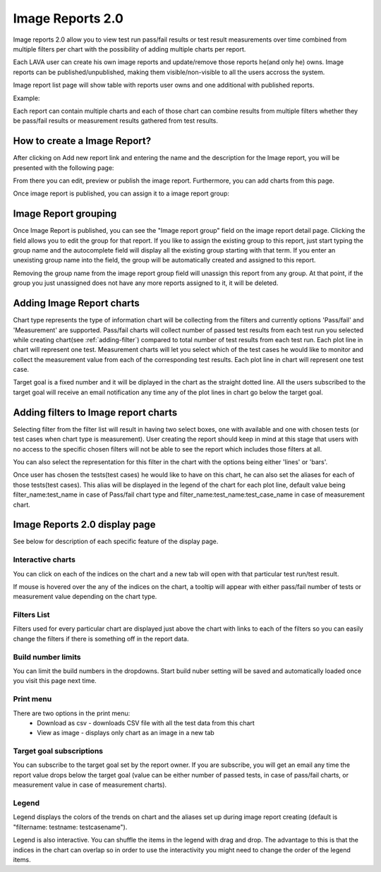 .. _image_reports2.0:

Image Reports 2.0
=================

Image reports 2.0 allow you to view test run pass/fail results or test result
measurements over time combined from multiple filters per chart with the
possibility of adding multiple charts per report.

Each LAVA user can create his own image reports and update/remove those reports
he(and only he) owns. Image reports can be published/unpublished, making them
visible/non-visible to all the users accross the system.

Image report list page will show table with reports user owns and one
additional with published reports.

Example:

.. image:: ./images/image-reports-list.png
    :width: 800
    :height: 344

Each report can contain multiple charts and each of those chart can combine
results from multiple filters whether they be pass/fail results or measurement
results gathered from test results.


How to create a Image Report?
-----------------------------

After clicking on Add new report link and entering the name and the description
for the Image report, you will be presented with the following page:

.. image:: ./images/image-report-detail.png
    :width: 600
    :height: 320

From there you can edit, preview or publish the image report. Furthermore, you
can add charts from this page.

Once image report is published, you can assign it to a image report group:


Image Report grouping
---------------------

Once Image Report is published, you can see the "Image report group" field on
the image report detail page.
Clicking the field allows you to edit the group for that report.
If you like to assign the existing group to this report, just start typing the
group name and the autocomplete field will display all the existing group
starting with that term. If you enter an unexisting group name into the field,
the group will be automatically created and assigned to this report.

Removing the group name from the image report group field will unassign this
report from any group. At that point, if the group you just unassigned does not
have any more reports assigned to it, it will be deleted.


Adding Image Report charts
--------------------------

.. image:: ./images/image-report-chart.png
    :width: 600
    :height: 320

Chart type represents the type of information chart will be collecting from the
filters and currently options 'Pass/fail' and 'Measurement' are supported.
Pass/fail charts will collect number of passed test results from each test run
you selected while creating chart(see :ref:`adding-filter`) compared to total
number of test results from each test run. Each plot line in chart will
represent one test.
Measurement charts will let you select which of the test cases he would like
to monitor and collect the measurement value from each of the corresponding
test results. Each plot line in chart will represent one test case.

Target goal is a fixed number and it will be diplayed in the chart as the
straight dotted line. All the users subscribed to the target goal will
receive an email notification any time any of the plot lines in chart go below
the target goal.


.. _adding-filter:

Adding filters to Image report charts
-------------------------------------

.. image:: ./images/image-report-filter-select.png
    :width: 800
    :height: 480


Selecting filter from the filter list will result in having two select boxes,
one with available and one with chosen tests (or test cases when chart type is
measurement). User creating the report should keep in mind at this stage that
users with no access to the specific chosen filters will not be able to see the
report which includes those filters at all.

You can also select the representation for this filter in the chart
with the options being either 'lines' or 'bars'.

.. image:: ./images/image-report-filter.png
    :width: 600
    :height: 320


Once user has chosen the tests(test cases) he would like to have on this chart,
he can also set the aliases for each of those tests(test cases). This alias
will be displayed in the legend of the chart for each plot line, default
value being filter_name:test_name in case of Pass/fail chart type and
filter_name:test_name:test_case_name in case of measurement chart.


.. image:: ./images/image-report-filter-alias.png
    :width: 600
    :height: 320


Image Reports 2.0 display page
------------------------------

See below for description of each specific feature of the display page.

.. image:: ./images/image-report-display.png
    :width: 800
    :height: 480

Interactive charts
^^^^^^^^^^^^^^^^^^

You can click on each of the indices on the chart and a new tab will open with
that particular test run/test result.

If mouse is hovered over the any of the indices on the chart, a tooltip will
appear with either pass/fail number of tests or measurement value depending on
the chart type.

Filters List
^^^^^^^^^^^^

Filters used for every particular chart are displayed just above the chart with
links to each of the filters so you can easily change the filters if there is
something off in the report data.

Build number limits
^^^^^^^^^^^^^^^^^^^

You can limit the build numbers in the dropdowns. Start build nuber setting
will be saved and automatically loaded once you visit this page next time.

Print menu
^^^^^^^^^^

There are two options in the print menu:
 * Download as csv - downloads CSV file with all the test data from this chart
 * View as image - displays only chart as an image in a new tab

Target goal subscriptions
^^^^^^^^^^^^^^^^^^^^^^^^^

You can subscribe to the target goal set by the report owner. If you are
subscribe, you will get an email any time the report value drops below the
target goal (value can be either number of passed tests, in case of pass/fail
charts, or measurement value in case of measurement charts).

Legend
^^^^^^

Legend displays the colors of the trends on chart and the aliases set up
during image report creating (default is "filtername: testname: testcasename").

Legend is also interactive. You can shuffle the items in the legend with drag
and drop. The advantage to this is that the indices in the chart can overlap so
in order to use the interactivity you might need to change the order of the
legend items.
